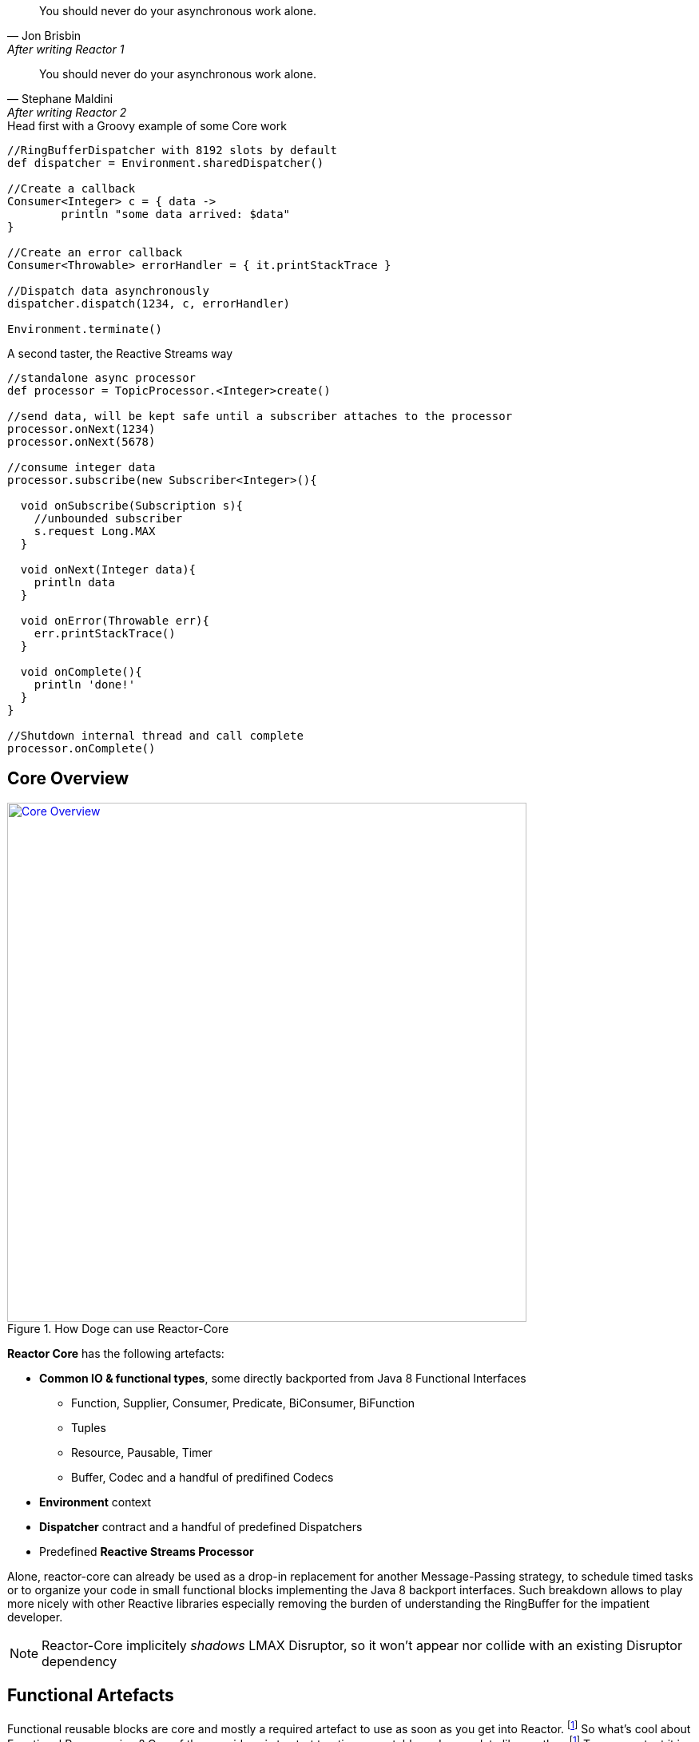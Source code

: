 "You should never do your asynchronous work alone."
-- Jon Brisbin, After writing Reactor 1

"You should never do your asynchronous work alone."
-- Stephane Maldini, After writing Reactor 2


.Head first with a Groovy example of some Core work
[source,groovy]
----

//RingBufferDispatcher with 8192 slots by default
def dispatcher = Environment.sharedDispatcher()

//Create a callback
Consumer<Integer> c = { data ->
        println "some data arrived: $data"
}

//Create an error callback
Consumer<Throwable> errorHandler = { it.printStackTrace }

//Dispatch data asynchronously
dispatcher.dispatch(1234, c, errorHandler)

Environment.terminate()
----

.A second taster, the Reactive Streams way
[source,groovy]
----
//standalone async processor
def processor = TopicProcessor.<Integer>create()

//send data, will be kept safe until a subscriber attaches to the processor
processor.onNext(1234)
processor.onNext(5678)

//consume integer data
processor.subscribe(new Subscriber<Integer>(){

  void onSubscribe(Subscription s){
    //unbounded subscriber
    s.request Long.MAX
  }

  void onNext(Integer data){
    println data
  }

  void onError(Throwable err){
    err.printStackTrace()
  }

  void onComplete(){
    println 'done!'
  }
}

//Shutdown internal thread and call complete
processor.onComplete()
----

== Core Overview

.How Doge can use Reactor-Core
image::images/core-overview.png[Core Overview, width=650, align="center", link="images/core-overview.png"]

*Reactor Core* has the following artefacts:

****
* *Common IO & functional types*, some directly backported from Java 8 Functional Interfaces
** Function, Supplier, Consumer, Predicate, BiConsumer, BiFunction
** Tuples
** Resource, Pausable, Timer
** Buffer, Codec and a handful of predifined Codecs
* *Environment* context
* *Dispatcher* contract and a handful of predefined Dispatchers
* Predefined *Reactive Streams Processor*
****


Alone, reactor-core can already be used as a drop-in replacement for another Message-Passing strategy, to schedule timed tasks or to organize your code in small functional blocks implementing the Java 8 backport interfaces.
Such breakdown allows to play more nicely with other Reactive libraries especially removing the burden of understanding the RingBuffer for the impatient developer.

[NOTE]
Reactor-Core implicitely _shadows_ LMAX Disruptor, so it won't appear nor collide with an existing Disruptor dependency

[[core-functional]]
== Functional Artefacts
Functional reusable blocks are core and mostly a required artefact to use as soon as you get into Reactor. footnoteref:[disclaimer,Unless you only want to use the Core Processor which are mostly standalone at this stage. We plan to align Dispatcher with Core Processors overtime.]
So what's cool about Functional Programming ? One of the core ideas is to start treating executable code as a data like another. footnoteref:[disclaimer, Some will challenge that over-simplified vision but let's stay pragmatic over here :)]
To some extent it is akin to the concept of Closures or Anonymous Functions, where business logic can be decided by the original caller.
It also avoids loads of imperative IF/SWITCH blocks and makes a clear separation of concerns: each block achieves one purpose and doesn't need to share anything.

=== Organizing Functional Blocks

Every Functional component gives the explicit intent of its general mission:

* https://github.com/reactor/reactor/blob/master/reactor-core/src/main/java/reactor/fn/Consumer.java[Consumer]: simple callback - fire-and-forget
* https://github.com/reactor/reactor/blob/master/reactor-core/src/main/java/reactor/fn/BiConsumer.java[BiConsumer]: simple callback with two arguments (often used in sequence comparaisons, e.g. previous and next arguments)
* https://github.com/reactor/reactor/blob/master/reactor-core/src/main/java/reactor/fn/Function.java[Function]: transforming logic - request/reply
* https://github.com/reactor/reactor/blob/master/reactor-core/src/main/java/reactor/fn/Consumer.java[BiFunction]: transforming with two arguments (often used in accumulators, comparing previous and next arguments then returning a new value)
* https://github.com/reactor/reactor/blob/master/reactor-core/src/main/java/reactor/fn/Supplier.java[Supplier]: factory logic - polling
* https://github.com/reactor/reactor/blob/master/reactor-core/src/main/java/reactor/fn/Predicate.java[Predicate]: testing logic - filtering

[IMPORTANT]
We consider Publisher and Subscriber interfaces also *functional blocks*, dare we say _Reactive Functional Blocks_.
Nevertheless they are the basic components used everywhere around in Reactor and Beyond. Stream API will usually accept *reactor.fn* arguments to create on your behalf the appropriate Subscribers.

.The good news about wrapping executable instructions within Functional artefacts is that you can reuse them like *Lego Bricks*.
[source,java]
----
Consumer<String> consumer = new Consumer<String>(){
        @Override
        void accept(String value){
                System.out.println(value);
        }
};

//Now in Java 8 style for brievety
Function<Integer, String> transformation = integer -> ""+integer;

Supplier<Integer> supplier = () -> 123;

BiConsumer<Consumer<String>, String> biConsumer = (callback, value) -> {
        for(int i = 0; i < 10; i++){
                //lazy evaluate the final logic to run
                callback.accept(value);
        }
};

//note how the execution flows from supplier to biconsumer
biConsumer.accept(
        consumer,
        transformation.apply(
                supplier.get()
        )
);
----

It might not sound like a striking revolution at first, however this basic mindset change will reveal precious for
our mission to make asynchronous code sane and composable. The Dispatchers will use Consumer for their typed Data and Error callbacks.
The Reactor Streams module will use all these artifacts for greater good as well.

[TIP]
A good practice when using an IoC container such as Spring is to leverage the http://docs.spring.io/spring/docs/current/spring-framework-reference/html/beans.html#beans-java[Java Configuration] feature to return stateless Functional Beans.
Then injecting the blocks in a Stream pipeline or dispatching their execution becomes quite elegant.

=== Tuples

You might have noticed these interfaces are strongly typed with Generic support and a small fixed number of argument.
So how do you pass more than 1 or 2 arguments ? The answer is in one class : *Tuple*.
Tuples are like typed CSV lines in a single object instance, you want them in functional programming to keep both the type safety and a variable number of arguments.

Let's take the previous example and try replacing the double-argument BiConsumer with a single-argument Consumer:

[source,java]
----

Consumer<Tuple2<Consumer<String>, String>> biConsumer = tuple -> {
        for(int i = 0; i < 10; i++){
                //Correct typing, compiler happy
                tuple.getT1().accept(tuple.getT2());
        }
};

biConsumer.accept(
        Tuple.of(
                consumer,
                transformation.apply(supplier.get())
        )
);
----

[NOTE]
Tuples involve a bit more allocation, and that's why the common use cases of comparison or keyed signals are handled with Bi**** artifacts directly.

=== Environment

Environments are created and terminated by the reactor user (or by the extension library if available, e.g. '@Spring').
They automatically read a configuration file located in https://github.com/reactor/reactor/blob/master/reactor-core/src/main/resources/META-INF/reactor/reactor-environment.properties[META_INF/reactor/reactor-environment.properties].

[TIP]
Properties file can be tuned at runtime by providing under the classpath location 'META-INF/reactor' a desired new properties configuration.

.There switching from the default configuration at runtime is achieved by passing the followying Environment Variable: 'reactor.profiles.active'.
----
java - jar reactor-app.jar -Dreactor.profiles.active=turbo
----

.Starting and Terminating the Environment
[source,java]
----
Environment env = Environment.initialize();

//Current registered environment is the same than the one initialized
Assert.isTrue(Environment.get() == env);

//Find a dispatcher named "shared"
Dispatcher d  = Environment.dispatcher("shared");

//get the Timer bound to this environment
Timer timer = Environment.timer();

//Shutdown registered Dispatchers and Timers that might run non-daemon threads
Environment.terminate();
//An option could be to register a shutdownHook to automatically invoke terminate.
----

[TIP]
It's best to try maintaining a single Environment alive for a given JVM application. Use of _Environment.initializeIfEmpty()_ will be prefered most of the time.

=== Dispatchers

Dispatchers are there since Reactor 1, they abstract away the mean of message-passing in a common contract similar to the Java Executor.
In fact they do extend Executor!

The Dispatcher contract offers a strongly typed way to pass a signal with its Data and Error *Consumers* executed (a)synchronously.
This way we fix a first issue faced by classic Executors, the error isolation. In effect instead of interrupting the assigned resource,
the Error Consumer will be invoked. If none has been provided it will try to find an existing Environment and use its assigned _errorJournalConsumer_.

A second unique feature offered by the asynchronous Dispatcher is to allow for reentrant dispatching by using a _Tail Recurse_ strategy.
Tail Recursion is used when dispatch detects the dispatcher classLoader has been assigned to the running thread and if so, enqueue the task to be executed when the current consumer returns.

.Using a synchronous and a multi-threaded dispatcher like in this https://github.com/reactor/reactor/blob/master/reactor-core/src/test/groovy/reactor/core/dispatch/DispatcherSpec.groovy[Groovy Spock test]:
[source,groovy]
----
import reactor.core.dispatch.*

//...

given:
  def sameThread = new SynchronousDispatcher()
  def diffThread = new ThreadPoolExecutorDispatcher(1, 128)
  def currentThread = Thread.currentThread()
  Thread taskThread = null

  def consumer = { ev ->
    taskThread = Thread.currentThread()
  }

  def errorConsumer = { error ->
    error.printStackTrace()
  }

when: "a task is submitted"
  sameThread.dispatch('test', consumer, errorConsumer)

then: "the task thread should be the current thread"
  currentThread == taskThread

when: "a task is submitted to the thread pool dispatcher"
  def latch = new CountDownLatch(1)
  diffThread.dispatch('test', { ev -> consumer(ev); latch.countDown() }, errorConsumer)

  latch.await(5, TimeUnit.SECONDS) // Wait for task to execute

then: "the task thread should be different when the current thread"
  taskThread != currentThread
----

[WARNING]
Like the Executor they will miss a feature that we will add along the 2.x release line: Reactive Streams protocol.
They are ones of the few leftovers in Reactor that are not directly tied to the Reactive Streams standard directly. However,
they can be combined with the Reactor Stream to quickly fix that as we will explore in the <<streams.adoc#streams, Stream Section>>.
Essentially that means a user can directly hit them until they eventually and temporarely block since the capacity might be bounded by most Dispatcher implementations.

.An introduction to the Dispatcher family
[cols="5*", options="header, autowidth"]
|===

|Dispatcher
|From Environment
|Description
|Strengths
|Weaknesses

|*RingBuffer*
|sharedDispatcher()
|https://lmax-exchange.github.io/disruptor/[An LMAX Disruptor] RingBuffer based Dispatcher.
a|Small latency peaks tolerated

Fastest Async Dispatcher, 10-15M+ dispatch/sec on commodity hardware

Support ordering

a|'Spin' Loop when getting the next slot on full capcity

Single Threaded, no concurrent dispatch

|*Mpsc*
|sharedDispatcher() if Unsafe not available
|Alternative optimized message-passing structure.
a|Latency peaks tolerated

5-10M+ dispatch/sec on commodity hardware

Support ordering

a|Unbounded and possibly using as much available heap memory as possible

Single Threaded, no concurrent dispatch

|*WorkQueue*
|workDispatcher()
|https://lmax-exchange.github.io/disruptor/[An LMAX Disruptor] RingBuffer based Dispatcher.
a|Latency Peak tolerated for a limited time

Fastest Multi-Threaded Dispatcher, 5-10M+ dispatch/sec on commodity hardware

a|'Spin' Loop when getting the next slot on full capcity

Concurrent dispatch

Doesn't support ordering

|*Synchronous*
|dispatcher("sync") or SynchronousDispatcher.
INSTANCE
|Runs on the current thread.
a|Upstream and Consumer executions are colocated

Useful for Test support

Support ordering if the reentrant dispatch is on the current thread

a|No Tail Recursion support

Blocking

|TailRecurse
|tailRecurse() or TailRecurse
Dispatcher.
INSTANCE
|Synchronous Reentrant Dispatcher that enqueue dispatches when currently dispatching.
a|Upstream and Consumer executions are colocated

Reduce execution stack, greatly expanded by functional call chains

a|Unbounded Tail Recurse depth

Blocking

Support ordering (Thread Stealing)


|ThreadPoolExecutor
|newDispatcher(int, int, DispatcherType.
THREAD_POOL_EXECUTOR)
|Use underlying ThreadPoolExecutor message-passing
a|Multi-Threaded

Blocking Consumers, permanent latency tolerated

1-5M+ dispatch/sec on commodity hardware

a|Concurrent run on a given consumer executed twice or more

Unbounded by default

Doesn't support ordering

|Traceable
Delegating
|N/A
|Decorate an existing dispatcher with TRACE level logs.
a|Dispatch tapping

Runs slower than the delegated dispatcher alone

|Log overhead (runtime, disk)

|===

.RingBufferDispatcher at a given time T
image::images/rbd2.png[Ring Buffer message passing, width=500, align="center", link="images/rbd2.png"]

=== DispatcherSupplier

You may have noticed some Dispatchers are single-threaded, especially the `RingBufferDispatcher` and `MpscDispatcher`.
Going further, refering to the Reactive Stream specification, the Subscriber/Processor implementation should not allow for
concurrent notifications. This impacts Reactor `Streams` in particular, and trying to use `Stream.dispatchOn(Dispatcher)` with a
Dispatcher that leaves the door open to concurrent signals will fail explicitely.

There is however a way to workaround that limitation by using pools of Dispatcher or *DispatcherSupplier*. In effect, as a `Supplier` factory, the indirection offered by
`Supplier.get()` to retrieve a Dispatcher allow for interesting pooling strategy : RoundRobin, Least-Used...

`Environment` offers static helpers to create, and eventually register against the current active `Environment` pools of Dispatchers:
groups of RoundRobin returned Dispatchers. Once ready, suppliers will provide for a controlled number of Dispatchers.

.As usual with Dispatchers, `Environment` is the one-stop shop to manage them:
[source,java]
----
Environment.initialize();
//....

//Create an anonymous pool of 2 dispatchers with automatic default settings (same type than default dispatcher, default backlog size...)
DispatcherSupplier supplier = Environment.newCachedDispatchers(2);

Dispatcher d1 = supplier.get();
Dispatcher d2 = supplier.get();
Dispatcher d3 = supplier.get();
Dispatcher d4 = supplier.get();

Assert.isTrue( d1 == d3  && d2 == d4);
supplier.shutdown();

//Create and register a new pool of 3 dispatchers
DispatcherSupplier supplier1 = Environment.newCachedDispatchers(3, "myPool");
DispatcherSupplier supplier2 = Environment.cachedDispatchers("myPool");

Assert.isTrue( supplier1 == supplier2 );
supplier1.shutdown();
----

=== Timers

Dispatchers compute incoming tasks as soon as possible. Timers however come with periodic and one-time scheduling API.
Reactor Core offers an `HashWheelTimer` by default and it is automatically bound to any new Environment.
HashWheelTimers are perfect for dealing with massive concurrent in-memory scheduled tasks, it's a powerful alternative to Java `TaskScheduler`.

[WARNING]
While it is suited for windowing (mini tasks periods under the minute order of magnitude), it is not a resilient scheduler since all tasks are lost when the application shutdowns.

[TIP]
Timers will receive some attention along the next releases, e.g. we would love to add persisting/shared scheduling support with Redis.
Please voice your opinion or propose any contribution here!

.A simple timer creation as seen in one of our https://github.com/reactor/reactor/blob/master/reactor-core/src/test/groovy/reactor/fn/timer/HashWheelTimerYieldingStrategy.groovy[Groovy Spock test]:
[source,groovy]
----
import Timer

//...

given: "a new timer"
    Environment.initializeIfEmpty()
    Timer timer = Environment.timer()
    def latch = new CountDownLatch(10)

when: "a task is submitted"
    timer.schedule(
            { Long now -> latch.countDown() } as Consumer<Long>,
            period,
            TimeUnit.MILLISECONDS
    )

then: "the latch was counted down"
    latch.await(1, TimeUnit.SECONDS)
    timer.cancel()
    Environment.terminate()
----